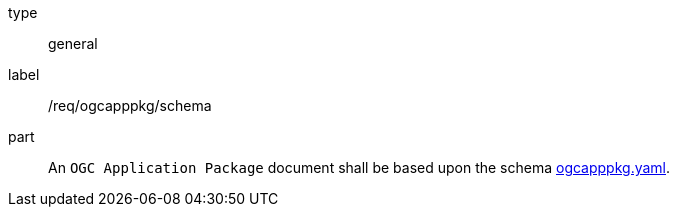 [[req_ogcapppkg_schema]]
[requirement]
====
[%metadata]
type:: general
label:: /req/ogcapppkg/schema
part:: An `OGC Application Package` document shall be based upon the schema http://schemas.opengis.net/ogcapi/processes/part2/1.0/openapi/schemas/ogcapppkg.yaml[ogcapppkg.yaml].
====
